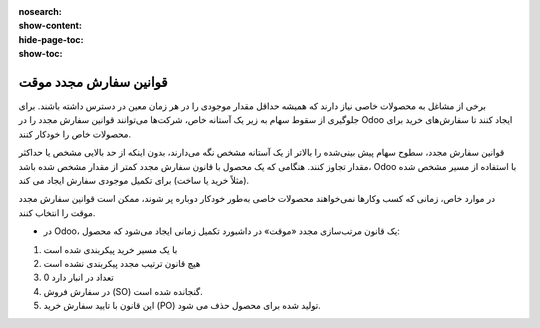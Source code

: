 :nosearch:
:show-content:
:hide-page-toc:
:show-toc:

===============================
قوانین سفارش مجدد موقت
===============================

برخی از مشاغل به محصولات خاصی نیاز دارند که همیشه حداقل مقدار موجودی را در هر زمان معین در دسترس داشته باشند. برای جلوگیری از سقوط سهام به زیر یک آستانه خاص، شرکت‌ها می‌توانند قوانین سفارش مجدد را در Odoo ایجاد کنند تا سفارش‌های خرید برای محصولات خاص را خودکار کنند.


قوانین سفارش مجدد، سطوح سهام پیش‌ بینی‌شده را بالاتر از یک آستانه مشخص نگه می‌دارند، بدون اینکه از حد بالایی مشخص یا حداکثر مقدار تجاوز کنند. هنگامی که یک محصول با قانون سفارش مجدد کمتر از مقدار مشخص شده باشد، Odoo با استفاده از مسیر مشخص شده (مثلاً خرید یا ساخت) برای تکمیل موجودی سفارش ایجاد می کند.

در موارد خاص، زمانی که کسب‌ وکارها نمی‌خواهند محصولات خاصی به‌طور خودکار دوباره پر شوند، ممکن است قوانین سفارش مجدد موقت را انتخاب کنند.




- در Odoo، یک قانون مرتب‌سازی مجدد «موقت» در داشبورد تکمیل زمانی ایجاد می‌شود که محصول:
#. با یک مسیر خرید پیکربندی شده است
#. هیچ قانون ترتیب مجدد پیکربندی نشده است
#. 0 تعداد در انبار دارد
#. در سفارش فروش (SO) گنجانده شده است.
#. این قانون با تایید سفارش خرید (PO) تولید شده برای محصول حذف می شود.
